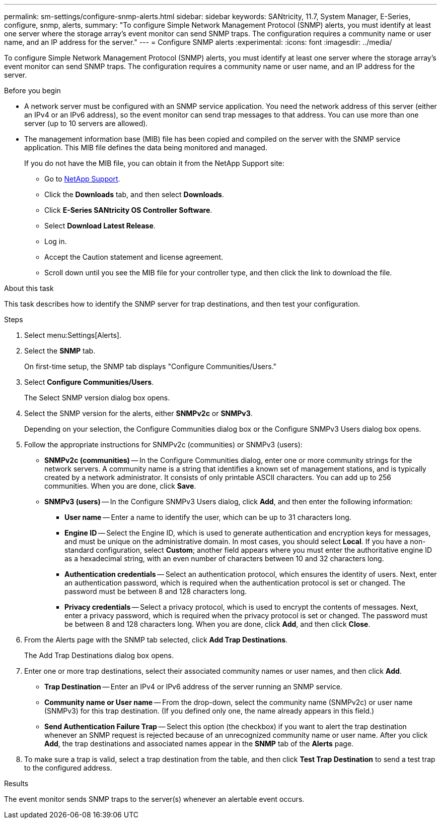 ---
permalink: sm-settings/configure-snmp-alerts.html
sidebar: sidebar
keywords: SANtricity, 11.7, System Manager, E-Series, configure, snmp, alerts,
summary: "To configure Simple Network Management Protocol (SNMP) alerts, you must identify at least one server where the storage array’s event monitor can send SNMP traps. The configuration requires a community name or user name, and an IP address for the server."
---
= Configure SNMP alerts
:experimental:
:icons: font
:imagesdir: ../media/

[.lead]
To configure Simple Network Management Protocol (SNMP) alerts, you must identify at least one server where the storage array's event monitor can send SNMP traps. The configuration requires a community name or user name, and an IP address for the server.

.Before you begin

* A network server must be configured with an SNMP service application. You need the network address of this server (either an IPv4 or an IPv6 address), so the event monitor can send trap messages to that address. You can use more than one server (up to 10 servers are allowed).
* The management information base (MIB) file has been copied and compiled on the server with the SNMP service application. This MIB file defines the data being monitored and managed.
+
If you do not have the MIB file, you can obtain it from the NetApp Support site:

 ** Go to https://mysupport.netapp.com/site/global/dashboard[NetApp Support].
 ** Click the *Downloads* tab, and then select *Downloads*.
 ** Click *E-Series SANtricity OS Controller Software*.
 ** Select *Download Latest Release*.
 ** Log in.
 ** Accept the Caution statement and license agreement.
 ** Scroll down until you see the MIB file for your controller type, and then click the link to download the file.

.About this task

This task describes how to identify the SNMP server for trap destinations, and then test your configuration.

.Steps

. Select menu:Settings[Alerts].
. Select the *SNMP* tab.
+
On first-time setup, the SNMP tab displays "Configure Communities/Users."

. Select *Configure Communities/Users*.
+
The Select SNMP version dialog box opens.

. Select the SNMP version for the alerts, either *SNMPv2c* or *SNMPv3*.
+
Depending on your selection, the Configure Communities dialog box or the Configure SNMPv3 Users dialog box opens.

. Follow the appropriate instructions for SNMPv2c (communities) or SNMPv3 (users):
 ** *SNMPv2c (communities)* -- In the Configure Communities dialog, enter one or more community strings for the network servers. A community name is a string that identifies a known set of management stations, and is typically created by a network administrator. It consists of only printable ASCII characters. You can add up to 256 communities. When you are done, click *Save*.
 ** *SNMPv3 (users)* -- In the Configure SNMPv3 Users dialog, click *Add*, and then enter the following information:
  *** *User name* -- Enter a name to identify the user, which can be up to 31 characters long.
  *** *Engine ID* -- Select the Engine ID, which is used to generate authentication and encryption keys for messages, and must be unique on the administrative domain. In most cases, you should select *Local*. If you have a non-standard configuration, select *Custom*; another field appears where you must enter the authoritative engine ID as a hexadecimal string, with an even number of characters between 10 and 32 characters long.
  *** *Authentication credentials* -- Select an authentication protocol, which ensures the identity of users. Next, enter an authentication password, which is required when the authentication protocol is set or changed. The password must be between 8 and 128 characters long.
  *** *Privacy credentials* -- Select a privacy protocol, which is used to encrypt the contents of messages. Next, enter a privacy password, which is required when the privacy protocol is set or changed. The password must be between 8 and 128 characters long.
When you are done, click *Add*, and then click *Close*.
. From the Alerts page with the SNMP tab selected, click *Add Trap Destinations*.
+
The Add Trap Destinations dialog box opens.

. Enter one or more trap destinations, select their associated community names or user names, and then click *Add*.
 ** *Trap Destination* -- Enter an IPv4 or IPv6 address of the server running an SNMP service.
 ** *Community name or User name* -- From the drop-down, select the community name (SNMPv2c) or user name (SNMPv3) for this trap destination. (If you defined only one, the name already appears in this field.)
 ** *Send Authentication Failure Trap* -- Select this option (the checkbox) if you want to alert the trap destination whenever an SNMP request is rejected because of an unrecognized community name or user name.
After you click *Add*, the trap destinations and associated names appear in the *SNMP* tab of the *Alerts* page.
. To make sure a trap is valid, select a trap destination from the table, and then click *Test Trap Destination* to send a test trap to the configured address.

.Results

The event monitor sends SNMP traps to the server(s) whenever an alertable event occurs.
